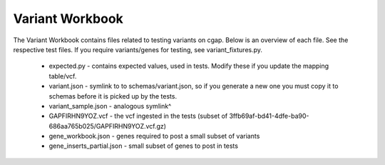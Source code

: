 ================
Variant Workbook
================

The Variant Workbook contains files related to testing variants on cgap. Below is an overview of each file.
See the respective test files. If you require variants/genes for testing, see variant_fixtures.py.

    * expected.py - contains expected values, used in tests. Modify these if you update the mapping table/vcf.
    * variant.json - symlink to to schemas/variant.json, so if you generate a new one you must copy it to schemas before it is picked up by the tests.
    * variant_sample.json - analogous symlink^
    * GAPFIRHN9YOZ.vcf - the vcf ingested in the tests (subset of 3ffb69af-bd41-4dfe-ba90-686aa765b025/GAPFIRHN9YOZ.vcf.gz)
    * gene_workbook.json - genes required to post a small subset of variants
    * gene_inserts_partial.json - small subset of genes to post in tests